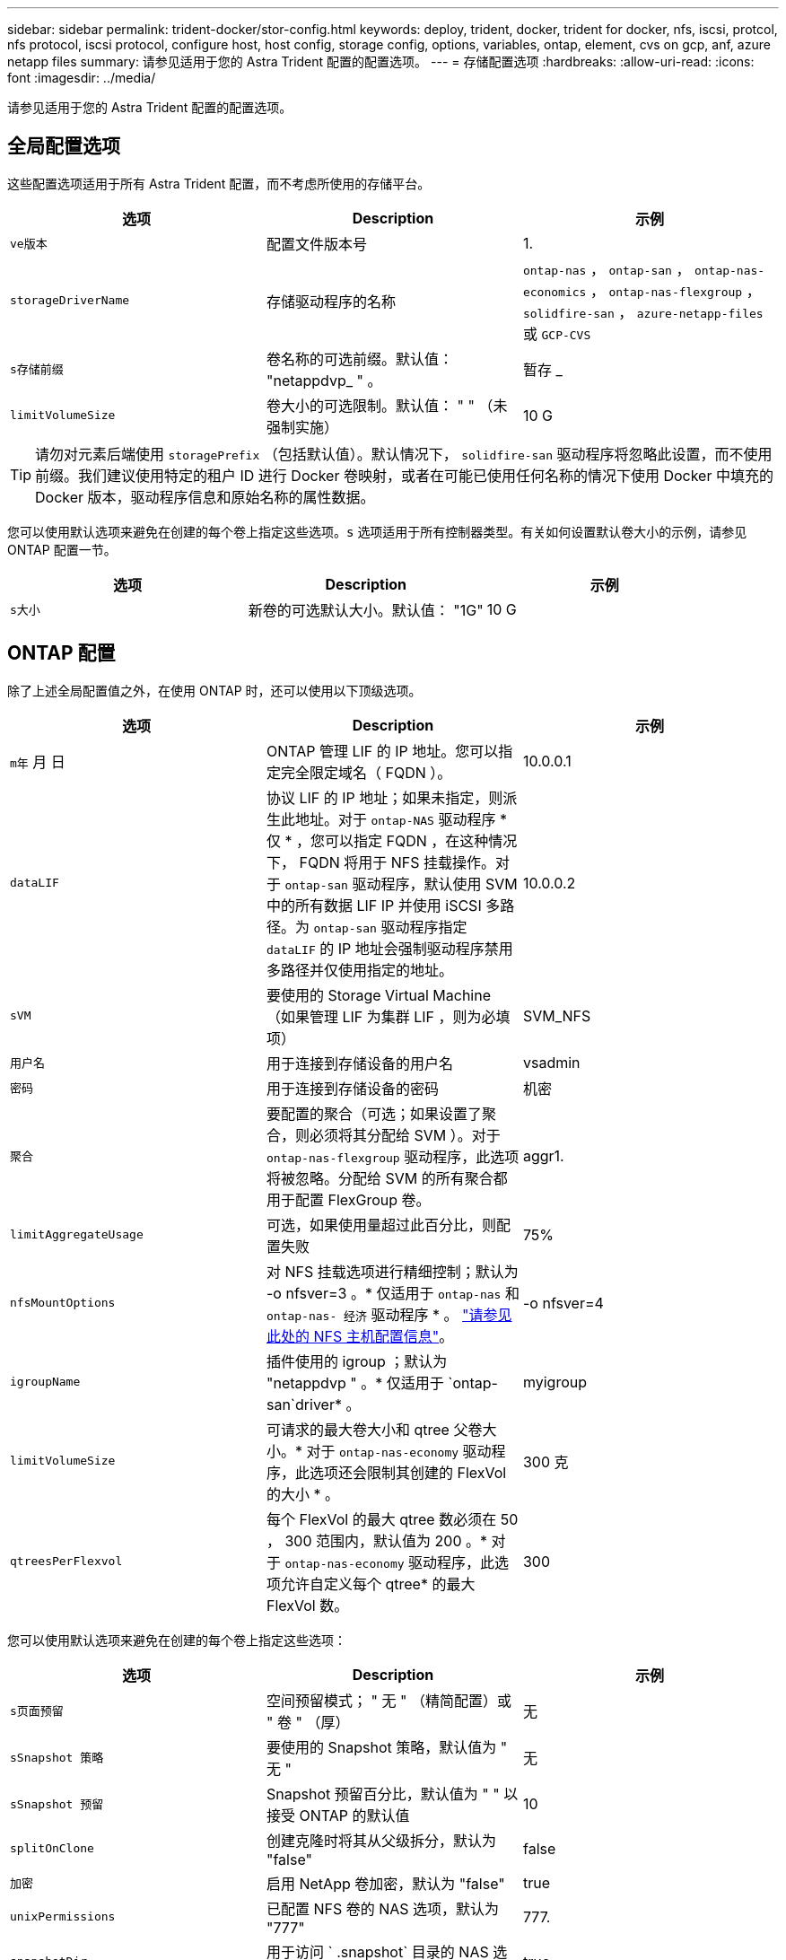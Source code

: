 ---
sidebar: sidebar 
permalink: trident-docker/stor-config.html 
keywords: deploy, trident, docker, trident for docker, nfs, iscsi, protcol, nfs protocol, iscsi protocol, configure host, host config, storage config, options, variables, ontap, element, cvs on gcp, anf, azure netapp files 
summary: 请参见适用于您的 Astra Trident 配置的配置选项。 
---
= 存储配置选项
:hardbreaks:
:allow-uri-read: 
:icons: font
:imagesdir: ../media/


请参见适用于您的 Astra Trident 配置的配置选项。



== 全局配置选项

这些配置选项适用于所有 Astra Trident 配置，而不考虑所使用的存储平台。

[cols="3*"]
|===
| 选项 | Description | 示例 


| `ve版本`  a| 
配置文件版本号
 a| 
1.



| `storageDriverName`  a| 
存储驱动程序的名称
 a| 
`ontap-nas` ， `ontap-san` ， `ontap-nas-economics` ， `ontap-nas-flexgroup` ， `solidfire-san` ， `azure-netapp-files` 或 `GCP-CVS`



| `s存储前缀`  a| 
卷名称的可选前缀。默认值： "netappdvp_ " 。
 a| 
暂存 _



| `limitVolumeSize`  a| 
卷大小的可选限制。默认值： " " （未强制实施）
 a| 
10 G

|===

TIP: 请勿对元素后端使用 `storagePrefix` （包括默认值）。默认情况下， `solidfire-san` 驱动程序将忽略此设置，而不使用前缀。我们建议使用特定的租户 ID 进行 Docker 卷映射，或者在可能已使用任何名称的情况下使用 Docker 中填充的 Docker 版本，驱动程序信息和原始名称的属性数据。

您可以使用默认选项来避免在创建的每个卷上指定这些选项。`s` 选项适用于所有控制器类型。有关如何设置默认卷大小的示例，请参见 ONTAP 配置一节。

[cols="3*"]
|===
| 选项 | Description | 示例 


| `s大小`  a| 
新卷的可选默认大小。默认值： "1G"
 a| 
10 G

|===


== ONTAP 配置

除了上述全局配置值之外，在使用 ONTAP 时，还可以使用以下顶级选项。

[cols="3*"]
|===
| 选项 | Description | 示例 


| `m年` 月 日  a| 
ONTAP 管理 LIF 的 IP 地址。您可以指定完全限定域名（ FQDN ）。
 a| 
10.0.0.1



| `dataLIF`  a| 
协议 LIF 的 IP 地址；如果未指定，则派生此地址。对于 `ontap-NAS` 驱动程序 * 仅 * ，您可以指定 FQDN ，在这种情况下， FQDN 将用于 NFS 挂载操作。对于 `ontap-san` 驱动程序，默认使用 SVM 中的所有数据 LIF IP 并使用 iSCSI 多路径。为 `ontap-san` 驱动程序指定 `dataLIF` 的 IP 地址会强制驱动程序禁用多路径并仅使用指定的地址。
 a| 
10.0.0.2



| `sVM`  a| 
要使用的 Storage Virtual Machine （如果管理 LIF 为集群 LIF ，则为必填项）
 a| 
SVM_NFS



| `用户名`  a| 
用于连接到存储设备的用户名
 a| 
vsadmin



| `密码`  a| 
用于连接到存储设备的密码
 a| 
机密



| `聚合`  a| 
要配置的聚合（可选；如果设置了聚合，则必须将其分配给 SVM ）。对于 `ontap-nas-flexgroup` 驱动程序，此选项将被忽略。分配给 SVM 的所有聚合都用于配置 FlexGroup 卷。
 a| 
aggr1.



| `limitAggregateUsage`  a| 
可选，如果使用量超过此百分比，则配置失败
 a| 
75%



| `nfsMountOptions`  a| 
对 NFS 挂载选项进行精细控制；默认为 -o nfsver=3 。* 仅适用于 `ontap-nas` 和 `ontap-nas- 经济` 驱动程序 * 。 https://www.netapp.com/pdf.html?item=/media/10720-tr-4067.pdf["请参见此处的 NFS 主机配置信息"^]。
 a| 
-o nfsver=4



| `igroupName`  a| 
插件使用的 igroup ；默认为 "netappdvp " 。* 仅适用于 `ontap-san`driver* 。
 a| 
myigroup



| `limitVolumeSize`  a| 
可请求的最大卷大小和 qtree 父卷大小。* 对于 `ontap-nas-economy` 驱动程序，此选项还会限制其创建的 FlexVol 的大小 * 。
 a| 
300 克



| `qtreesPerFlexvol`  a| 
每个 FlexVol 的最大 qtree 数必须在 50 ， 300 范围内，默认值为 200 。* 对于 `ontap-nas-economy` 驱动程序，此选项允许自定义每个 qtree* 的最大 FlexVol 数。
 a| 
300

|===
您可以使用默认选项来避免在创建的每个卷上指定这些选项：

[cols="3*"]
|===
| 选项 | Description | 示例 


| `s页面预留`  a| 
空间预留模式； " 无 " （精简配置）或 " 卷 " （厚）
 a| 
无



| `sSnapshot 策略`  a| 
要使用的 Snapshot 策略，默认值为 " 无 "
 a| 
无



| `sSnapshot 预留`  a| 
Snapshot 预留百分比，默认值为 " " 以接受 ONTAP 的默认值
 a| 
10



| `splitOnClone`  a| 
创建克隆时将其从父级拆分，默认为 "false"
 a| 
false



| `加密`  a| 
启用 NetApp 卷加密，默认为 "false"
 a| 
true



| `unixPermissions`  a| 
已配置 NFS 卷的 NAS 选项，默认为 "777"
 a| 
777.



| `snapshotDir`  a| 
用于访问 ` .snapshot` 目录的 NAS 选项，默认为 "false"
 a| 
true



| `exportPolicy`  a| 
要使用的 NFS 导出策略的 NAS 选项，默认为 " 默认 "
 a| 
default



| `securityStyle`  a| 
用于访问已配置 NFS 卷的 NAS 选项，默认为 "UNIX"
 a| 
混合



| `fileSystemType`  a| 
SAN 选项要选择文件系统类型，默认为 "ext4"
 a| 
XFS



| `分层策略`  a| 
要使用的分层策略，对于 ONTAP 9.5 SVM-DR 之前的配置，默认为 " 无 " ； " 仅快照 "
 a| 
无

|===


=== 扩展选项

`ontap-nas` 和 `ontap-san` 驱动程序会为每个 Docker 卷创建一个 ONTAP FlexVol 。对于每个集群节点， ONTAP 最多支持 1000 个 FlexVol ，而集群最多支持 12 ， 000 个 FlexVol 。如果您的 Docker 卷要求符合此限制，则由于 Flexvol 提供的其他功能（例如 Docker 卷粒度快照和克隆）， `ontap-NAS` 驱动程序是首选的 NAS 解决方案。

如果所需的 Docker 卷数超出 FlexVol 限制所能容纳的范围，请选择 `ontap-nas-economy"` 或 `ontap-san-economy"` 驱动程序。

`ontap-nas-economy` 驱动程序可在自动管理的 ONTAP 卷池中创建 Docker 卷作为 qtree 。qtree 的扩展能力远高于此，每个集群节点最多可扩展 100 ， 000 个，每个集群最多可扩展 2 ， 400 ， 000 个，但某些功能会受到影响。`ontap-nas-economy` 驱动程序不支持 Docker 卷粒度快照或克隆。


NOTE: Docker Swarm 目前不支持 `ontap-nas-economy-经济` 驱动程序，因为 Swarm 不会在多个节点之间协调卷创建。

`ontap-san-economy-driver` 可在一个由自动管理的 FlexVol 构成的共享池中将 Docker 卷创建为 ONTAP LUN 。这样，每个 FlexVol 就不会仅限于一个 LUN ，并且可以为 SAN 工作负载提供更好的可扩展性。根据存储阵列的不同， ONTAP 每个集群最多支持 16384 个 LUN 。由于卷是下面的 LUN ，因此此驱动程序支持 Docker 卷粒度快照和克隆。

选择 `ontap-nas-flexgroup` 驱动程序可将并行性提高到单个卷，该卷可以扩展到包含数十亿个文件的 PB 范围。FlexGroup 的一些理想用例包括 AI/ML/DL ，大数据和分析，软件构建，流式传输，文件存储库等。配置 FlexGroup 卷时， Trident 会使用分配给 SVM 的所有聚合。Trident 中的 FlexGroup 支持还需要注意以下事项：

* 需要 ONTAP 9.2 或更高版本。
* 截至本文撰写时， FlexGroup 仅支持 NFS v3 。
* 建议为 SVM 启用 64 位 NFSv3 标识符。
* 建议的最小 FlexGroup 大小为 100 GB 。
* FlexGroup 卷不支持克隆。


有关适用于 FlexGroup 的 FlexGroup 和工作负载的信息，请参见 https://www.netapp.com/pdf.html?item=/media/12385-tr4571pdf.pdf["《 NetApp FlexGroup 卷最佳实践和实施指南》"^]。

要在同一环境中获得高级功能并实现大规模扩展，您可以运行多个 Docker 卷插件实例，其中一个使用 `ontap-NAS` ，另一` 个使用 `ontap-nas-economy.



=== ONTAP 配置文件示例

`ontap-nas` driver* 的 * NFS 示例

[listing]
----
{
    "version": 1,
    "storageDriverName": "ontap-nas",
    "managementLIF": "10.0.0.1",
    "dataLIF": "10.0.0.2",
    "svm": "svm_nfs",
    "username": "vsadmin",
    "password": "secret",
    "aggregate": "aggr1",
    "defaults": {
      "size": "10G",
      "spaceReserve": "none",
      "exportPolicy": "default"
    }
}
----
`ontap-nas-flexgroup` driver* 的 * NFS 示例

[listing]
----
{
    "version": 1,
    "storageDriverName": "ontap-nas-flexgroup",
    "managementLIF": "10.0.0.1",
    "dataLIF": "10.0.0.2",
    "svm": "svm_nfs",
    "username": "vsadmin",
    "password": "secret",
    "defaults": {
      "size": "100G",
      "spaceReserve": "none",
      "exportPolicy": "default"
    }
}
----
`ontap-nas-economy` driver* 的 * NFS 示例

[listing]
----
{
    "version": 1,
    "storageDriverName": "ontap-nas-economy",
    "managementLIF": "10.0.0.1",
    "dataLIF": "10.0.0.2",
    "svm": "svm_nfs",
    "username": "vsadmin",
    "password": "secret",
    "aggregate": "aggr1"
}
----
`ontap-san` driver* 的 * iSCSI 示例

[listing]
----
{
    "version": 1,
    "storageDriverName": "ontap-san",
    "managementLIF": "10.0.0.1",
    "dataLIF": "10.0.0.3",
    "svm": "svm_iscsi",
    "username": "vsadmin",
    "password": "secret",
    "aggregate": "aggr1",
    "igroupName": "myigroup"
}
----
`ontap-san-economy-driver` 的 * NFS 示例

[listing]
----
{
    "version": 1,
    "storageDriverName": "ontap-san-economy",
    "managementLIF": "10.0.0.1",
    "dataLIF": "10.0.0.3",
    "svm": "svm_iscsi_eco",
    "username": "vsadmin",
    "password": "secret",
    "aggregate": "aggr1",
    "igroupName": "myigroup"
}
----


== Element 软件配置

除了全局配置值之外，在使用 Element 软件（ NetApp HCI/SolidFire ）时，还可以使用这些选项。

[cols="3*"]
|===
| 选项 | Description | 示例 


| `端点`  a| 
https://<login>:<password>@<mvip>/json-rpc/<element-version>[]
 a| 
https://admin:admin@192.168.160.3/json-rpc/8.0[]



| `sVIP`  a| 
iSCSI IP 地址和端口
 a| 
10.0.0.7 ： 3260



| `租户名称`  a| 
要使用的 SolidFireF 租户（如果未找到，则创建）
 a| 
Docker



| `InitiatorIFace`  a| 
将 iSCSI 流量限制为非默认接口时，请指定接口
 a| 
default



| `类型`  a| 
QoS 规范
 a| 
请参见以下示例



| `LegendPrefix`  a| 
升级后的 Trident 安装的前缀。如果您使用的是 1.3.2 之前的 Trident 版本并对现有卷执行升级，则需要设置此值才能访问通过 volume-name 方法映射的旧卷。
 a| 
"netappdvp- "

|===
`solidfire-san` 驱动程序不支持 Docker Swarm 。



=== Element 软件配置文件示例

[listing]
----
{
    "version": 1,
    "storageDriverName": "solidfire-san",
    "Endpoint": "https://admin:admin@192.168.160.3/json-rpc/8.0",
    "SVIP": "10.0.0.7:3260",
    "TenantName": "docker",
    "InitiatorIFace": "default",
    "Types": [
        {
            "Type": "Bronze",
            "Qos": {
                "minIOPS": 1000,
                "maxIOPS": 2000,
                "burstIOPS": 4000
            }
        },
        {
            "Type": "Silver",
            "Qos": {
                "minIOPS": 4000,
                "maxIOPS": 6000,
                "burstIOPS": 8000
            }
        },
        {
            "Type": "Gold",
            "Qos": {
                "minIOPS": 6000,
                "maxIOPS": 8000,
                "burstIOPS": 10000
            }
        }
    ]
}
----


== GCP 配置上的 Cloud Volumes Service （ CVS ）

Trident 现在支持使用默认 CVS 服务类型的较小卷 https://cloud.google.com/architecture/partners/netapp-cloud-volumes/service-types["GCP"^]。对于使用 `storageClass=software` 创建的后端，卷的最小配置大小将为 300 GiB 。* NetApp 建议客户将低于 1 TiB 的卷用于非生产工作负载 * 。CVS 目前在 " 受控可用性 " 下提供此功能，不提供技术支持。


NOTE: 注册以访问低于 1TiB 的卷 https://docs.google.com/forms/d/e/1FAIpQLSc7_euiPtlV8bhsKWvwBl3gm9KUL4kOhD7lnbHC3LlQ7m02Dw/viewform["此处"^]。


WARNING: 使用默认 CVS 服务类型 `storageClass=software` 部署后端时，您应获得 GCP 上有关项目编号和项目 ID 的子 1TiB 卷功能的访问权限。这对于 Trident 配置低于 1TiB 的卷是必需的。否则，对于小于 600 GiB 的 PVC ，卷创建 * 将失败 * 。使用访问低于 1TiB 的卷 https://docs.google.com/forms/d/e/1FAIpQLSc7_euiPtlV8bhsKWvwBl3gm9KUL4kOhD7lnbHC3LlQ7m02Dw/viewform["此表单"^]。

Trident 为默认 CVS 服务级别创建的卷将按以下方式进行配置：

* 小于 300 GiB 的 PVC 将导致 Trident 创建 300 GiB 的 CVS 卷。
* 如果 PVC 介于 300 GiB 到 600 GiB 之间，则 Trident 将创建一个请求大小的 CVS 卷。
* 介于 600 GiB 和 1 TiB 之间的 PVC 将导致 Trident 创建 1 TiB CVS 卷。
* 如果 PVC 大于 1 TiB ，则 Trident 将创建一个请求大小的 CVS 卷。


除了全局配置值之外，在 GCP 上使用 CVS 时，还可以使用这些选项。

[cols="3*"]
|===
| 选项 | Description | 示例 


| `区域`  a| 
CVS 帐户区域（必需）。是此后端将配置卷的 GCP 区域。
 a| 
"us-west2"



| `projectNumber`  a| 
GCP 项目编号（必需）。可以在 GCP Web 门户的主屏幕中找到。
 a| 
"123456789012"



| `hostProjectNumber`  a| 
GCP 共享 VPC 主机项目编号（如果使用共享 VPC ，则为必填项）
 a| 
"098765432109"



| `apiKey`  a| 
具有 CVS 管理员角色的 GCP 服务帐户的 API 密钥（必需）。是 GCP 服务帐户专用密钥文件的 JSON 格式内容（逐字复制到后端配置文件）。服务帐户必须具有 netappcloudvolumes.admin 角色。
 a| 
（私钥文件的内容）



| `secreKey`  a| 
CVS 帐户密钥（必需）。可以在 CVS Web 门户中的 "Account settings" >"API access" 中找到。
 a| 
default



| `代理 URL`  a| 
代理服务器需要连接到 CVS 帐户时的代理 URL 。代理服务器可以是 HTTP 代理，也可以是 HTTPS 代理。对于 HTTPS 代理，系统会跳过证书验证，以允许在代理服务器中使用自签名证书。* 不支持已启用身份验证的代理服务器 * 。
 a| 
http://proxy-server-hostname/”



| `nfsMountOptions`  a| 
NFS 挂载选项；默认为 -o nfsver=3
 a| 
"nfsver=3 ， proto=tcp ， timeo=600"



| `s服务级别`  a| 
性能级别（标准，高级，极高），默认为 " 标准 "
 a| 
高级版



| `网络`  a| 
用于 CVS 卷的 GCP 网络，默认为 " 默认 "
 a| 
default

|===

NOTE: 如果使用共享 VPC 网络，则应同时指定 `projectNumber` 和 `hostProjectNumber` 。在这种情况下， `projectNumber` 是服务项目， `hostProjectNumber` 是主机项目。


NOTE: NetApp Cloud Volumes Service for GCP 不支持小于 100 GiB 的 CVS-Performance 卷或小于 300 GiB 的 CVS 卷。为了便于部署应用程序，如果请求的卷太小， Trident 会自动创建最小大小的卷。

在 GCP 上使用 CVS 时，可以使用这些默认卷选项设置。

[cols="3*"]
|===
| 选项 | Description | 示例 


| `exportRule`  a| 
NFS 访问列表（地址和 / 或 CIDR 子网），默认为 "0.0.0.0/0 "
 a| 
"10.0.1.0/24 10.0.0.2.100"



| `snapshotDir`  a| 
控制 ` .snapshot` 目录的可见性
 a| 
false



| `sSnapshot 预留`  a| 
Snapshot 预留百分比，默认值为 " " 以接受 CVS 默认值 0
 a| 
10



| `s大小`  a| 
卷大小，默认为 "100GiB"
 a| 
"10T"

|===


=== GCP 配置文件上的 CVS 示例

[listing]
----
{
    "version": 1,
    "storageDriverName": "gcp-cvs",
    "projectNumber": "012345678901",
    "apiRegion": "us-west2",
    "apiKey": {
        "type": "service_account",
        "project_id": "my-gcp-project",
        "private_key_id": "1234567890123456789012345678901234567890",
        "private_key": "-----BEGIN PRIVATE KEY-----\nznHczZsrrtHisIsAbOguSaPIKeyAZNchRAGzlzZE4jK3bl/qp8B4Kws8zX5ojY9m\nznHczZsrrtHisIsAbOguSaPIKeyAZNchRAGzlzZE4jK3bl/qp8B4Kws8zX5ojY9m\nznHczZsrrtHisIsAbOguSaPIKeyAZNchRAGzlzZE4jK3bl/qp8B4Kws8zX5ojY9m\nznHczZsrrtHisIsAbOguSaPIKeyAZNchRAGzlzZE4jK3bl/qp8B4Kws8zX5ojY9m\nznHczZsrrtHisIsAbOguSaPIKeyAZNchRAGzlzZE4jK3bl/qp8B4Kws8zX5ojY9m\nznHczZsrrtHisIsAbOguSaPIKeyAZNchRAGzlzZE4jK3bl/qp8B4Kws8zX5ojY9m\nznHczZsrrtHisIsAbOguSaPIKeyAZNchRAGzlzZE4jK3bl/qp8B4Kws8zX5ojY9m\nznHczZsrrtHisIsAbOguSaPIKeyAZNchRAGzlzZE4jK3bl/qp8B4Kws8zX5ojY9m\nznHczZsrrtHisIsAbOguSaPIKeyAZNchRAGzlzZE4jK3bl/qp8B4Kws8zX5ojY9m\nznHczZsrrtHisIsAbOguSaPIKeyAZNchRAGzlzZE4jK3bl/qp8B4Kws8zX5ojY9m\nznHczZsrrtHisIsAbOguSaPIKeyAZNchRAGzlzZE4jK3bl/qp8B4Kws8zX5ojY9m\nznHczZsrrtHisIsAbOguSaPIKeyAZNchRAGzlzZE4jK3bl/qp8B4Kws8zX5ojY9m\nznHczZsrrtHisIsAbOguSaPIKeyAZNchRAGzlzZE4jK3bl/qp8B4Kws8zX5ojY9m\nznHczZsrrtHisIsAbOguSaPIKeyAZNchRAGzlzZE4jK3bl/qp8B4Kws8zX5ojY9m\nznHczZsrrtHisIsAbOguSaPIKeyAZNchRAGzlzZE4jK3bl/qp8B4Kws8zX5ojY9m\nznHczZsrrtHisIsAbOguSaPIKeyAZNchRAGzlzZE4jK3bl/qp8B4Kws8zX5ojY9m\nznHczZsrrtHisIsAbOguSaPIKeyAZNchRAGzlzZE4jK3bl/qp8B4Kws8zX5ojY9m\nznHczZsrrtHisIsAbOguSaPIKeyAZNchRAGzlzZE4jK3bl/qp8B4Kws8zX5ojY9m\nznHczZsrrtHisIsAbOguSaPIKeyAZNchRAGzlzZE4jK3bl/qp8B4Kws8zX5ojY9m\nznHczZsrrtHisIsAbOguSaPIKeyAZNchRAGzlzZE4jK3bl/qp8B4Kws8zX5ojY9m\nznHczZsrrtHisIsAbOguSaPIKeyAZNchRAGzlzZE4jK3bl/qp8B4Kws8zX5ojY9m\nznHczZsrrtHisIsAbOguSaPIKeyAZNchRAGzlzZE4jK3bl/qp8B4Kws8zX5ojY9m\nznHczZsrrtHisIsAbOguSaPIKeyAZNchRAGzlzZE4jK3bl/qp8B4Kws8zX5ojY9m\nznHczZsrrtHisIsAbOguSaPIKeyAZNchRAGzlzZE4jK3bl/qp8B4Kws8zX5ojY9m\nznHczZsrrtHisIsAbOguSaPIKeyAZNchRAGzlzZE4jK3bl/qp8B4Kws8zX5ojY9m\nXsYg6gyxy4zq7OlwWgLwGa==\n-----END PRIVATE KEY-----\n",
        "client_email": "cloudvolumes-admin-sa@my-gcp-project.iam.gserviceaccount.com",
        "client_id": "123456789012345678901",
        "auth_uri": "https://accounts.google.com/o/oauth2/auth",
        "token_uri": "https://oauth2.googleapis.com/token",
        "auth_provider_x509_cert_url": "https://www.googleapis.com/oauth2/v1/certs",
        "client_x509_cert_url": "https://www.googleapis.com/robot/v1/metadata/x509/cloudvolumes-admin-sa%40my-gcp-project.iam.gserviceaccount.com"
    },
    "proxyURL": "http://proxy-server-hostname/"
}
----


== Azure NetApp Files 配置

配置和使用 https://azure.microsoft.com/en-us/services/netapp/["Azure NetApp Files"^] 后端，您需要满足以下要求：

* `ssubscriptionID` 来自启用了 Azure NetApp Files 的 Azure 订阅
* `租户 ID` ， `clientID` 和 `clientSecret` 来自 https://docs.microsoft.com/en-us/azure/active-directory/develop/howto-create-service-principal-portal["应用程序注册"^] 在 Azure Active Directory 中，具有足够的 Azure NetApp Files 服务权限
* 至少包含一个的 Azure 位置 https://docs.microsoft.com/en-us/azure/azure-netapp-files/azure-netapp-files-delegate-subnet["委派子网"^]



TIP: 如果您是首次使用 Azure NetApp Files 或在新位置使用，则需要对进行一些初始配置 https://docs.microsoft.com/en-us/azure/azure-netapp-files/azure-netapp-files-quickstart-set-up-account-create-volumes?tabs=azure-portal["《快速入门指南》"^] 将引导您完成操作。


NOTE: Astra Trident 21.04.0 及更早版本不支持手动 QoS 容量池。

[cols="3*"]
|===
| 选项 | Description | Default 


| `ve版本`  a| 
始终为 1
 a| 



| `storageDriverName`  a| 
"azure-netapp-files"
 a| 



| `backendName`  a| 
存储后端的自定义名称
 a| 
驱动程序名称 + "_" + 随机字符



| `ssubscriptionID` 。  a| 
Azure 订阅中的订阅 ID
 a| 



| `租户 ID` 。  a| 
应用程序注册中的租户 ID
 a| 



| `客户端 ID` 。  a| 
应用程序注册中的客户端 ID
 a| 



| `clientSecret` 。  a| 
应用程序注册中的客户端密钥
 a| 



| `s服务级别`  a| 
" 标准 " ， " 高级 " 或 " 超 " 之一
 a| 
" （随机）



| `位置`  a| 
将在中创建新卷的 Azure 位置名称
 a| 
" （随机）



| `virtualNetwork`  a| 
具有委派子网的虚拟网络的名称
 a| 
" （随机）



| `ssubnet`  a| 
委派给 `Microsoft.Netapp/volumes` 的子网的名称
 a| 
" （随机）



| `nfsMountOptions`  a| 
精细控制 NFS 挂载选项
 a| 
-o nfsver=3



| `limitVolumeSize`  a| 
如果请求的卷大小超过此值，则配置失败
 a| 
" （默认情况下不强制实施）

|===

NOTE: Azure NetApp Files 服务不支持小于 100 GB 的卷。为了便于部署应用程序，如果请求的卷较小， Trident 会自动创建 100 GB 的卷。

您可以在配置的特殊部分中使用这些选项来控制默认配置每个卷的方式。

[cols="3*"]
|===
| 选项 | Description | Default 


| `exportRule`  a| 
新卷的导出规则。必须是以 CIDR 表示法表示的任意 IPv4 地址或 IPv4 子网组合的逗号分隔列表。
 a| 
"0.0.0.0/0 "



| `snapshotDir`  a| 
控制 ` .snapshot` 目录的可见性
 a| 
false



| `s大小`  a| 
新卷的默认大小
 a| 
"100G"

|===


=== Azure NetApp Files 配置示例

* 示例 1 ： azure-netapp-files* 的最小后端配置

这是绝对的最低后端配置。使用此配置， Trident 将发现全球每个位置委派给 ANF 的所有 NetApp 帐户，容量池和子网，并随机将新卷放置在其中一个上。

当您刚开始使用 ANF 并尝试执行以下操作时，此配置非常有用： 但实际上，您将需要为您配置的卷提供额外的范围界定，以确保这些卷具有所需的特征，并最终位于一个靠近使用该卷的计算的网络上。有关详细信息，请参见后续示例。

[listing]
----
{
    "version": 1,
    "storageDriverName": "azure-netapp-files",
    "subscriptionID": "9f87c765-4774-fake-ae98-a721add45451",
    "tenantID": "68e4f836-edc1-fake-bff9-b2d865ee56cf",
    "clientID": "dd043f63-bf8e-fake-8076-8de91e5713aa",
    "clientSecret": "SECRET"
}
----
* 示例 2 ： azure-netapp-files* 的单一位置和特定服务级别

此后端配置会将卷放置在 Azure 的 " 东向 " 位置的 " 高级 " 容量池中。Trident 会自动发现该位置委派给 ANF 的所有子网，并随机在其中一个子网上放置一个新卷。

[listing]
----
{
    "version": 1,
    "storageDriverName": "azure-netapp-files",
    "subscriptionID": "9f87c765-4774-fake-ae98-a721add45451",
    "tenantID": "68e4f836-edc1-fake-bff9-b2d865ee56cf",
    "clientID": "dd043f63-bf8e-fake-8076-8de91e5713aa",
    "clientSecret": "SECRET",
    "location": "eastus",
    "serviceLevel": "Premium"
}
----
* 示例 3 ： azure-netapp-files* 的高级配置

此后端配置进一步将卷放置范围缩小为一个子网，并修改了某些卷配置默认值。

[listing]
----
{
    "version": 1,
    "storageDriverName": "azure-netapp-files",
    "subscriptionID": "9f87c765-4774-fake-ae98-a721add45451",
    "tenantID": "68e4f836-edc1-fake-bff9-b2d865ee56cf",
    "clientID": "dd043f63-bf8e-fake-8076-8de91e5713aa",
    "clientSecret": "SECRET",
    "location": "eastus",
    "serviceLevel": "Premium",
    "virtualNetwork": "my-virtual-network",
    "subnet": "my-subnet",
    "nfsMountOptions": "nfsvers=3,proto=tcp,timeo=600",
    "limitVolumeSize": "500Gi",
    "defaults": {
        "exportRule": "10.0.0.0/24,10.0.1.0/24,10.0.2.100",
        "size": "200Gi"
    }
}
----
* 示例 4 ：使用 azure-netapp-files* 的虚拟存储池

此后端配置定义了多个 link:../trident-concepts/virtual-storage-pool.html["存储池"^] 在单个文件中。如果您有多个容量池支持不同的服务级别，并且您希望在 Kubernetes 中创建表示这些服务级别的存储类，则此功能非常有用。

这只是擦除虚拟存储池及其标签的强大功能表面。

[listing]
----
{
    "version": 1,
    "storageDriverName": "azure-netapp-files",
    "subscriptionID": "9f87c765-4774-fake-ae98-a721add45451",
    "tenantID": "68e4f836-edc1-fake-bff9-b2d865ee56cf",
    "clientID": "dd043f63-bf8e-fake-8076-8de91e5713aa",
    "clientSecret": "SECRET",
    "nfsMountOptions": "nfsvers=3,proto=tcp,timeo=600",
    "labels": {
        "cloud": "azure"
    },
    "location": "eastus",

    "storage": [
        {
            "labels": {
                "performance": "gold"
            },
            "serviceLevel": "Ultra"
        },
        {
            "labels": {
                "performance": "silver"
            },
            "serviceLevel": "Premium"
        },
        {
            "labels": {
                "performance": "bronze"
            },
            "serviceLevel": "Standard",
        }
    ]
}
----